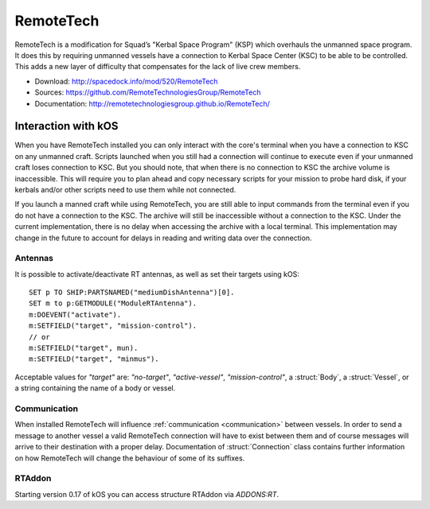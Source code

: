 .. _remotetech:

RemoteTech
==========

RemoteTech is a modification for Squad’s "Kerbal Space Program" (KSP) which overhauls the unmanned space program. It does this by requiring unmanned vessels have a connection to Kerbal Space Center (KSC) to be able to be controlled. This adds a new layer of difficulty that compensates for the lack of live crew members.

- Download: http://spacedock.info/mod/520/RemoteTech
- Sources: https://github.com/RemoteTechnologiesGroup/RemoteTech
- Documentation: http://remotetechnologiesgroup.github.io/RemoteTech/


Interaction with kOS
--------------------

When you have RemoteTech installed you can only interact with the core's terminal when you have a connection to KSC on any unmanned craft. Scripts launched when you still had a connection will continue to execute even if your unmanned craft loses connection to KSC. But you should note, that when there is no connection to KSC the archive volume is inaccessible. This will require you to plan ahead and copy necessary scripts for your mission to probe hard disk, if your kerbals and/or other scripts need to use them while not connected.

If you launch a manned craft while using RemoteTech, you are still able to input commands from the terminal even if you do not have a connection to the KSC.  The archive will still be inaccessible without a connection to the KSC.  Under the current implementation, there is no delay when accessing the archive with a local terminal.  This implementation may change in the future to account for delays in reading and writing data over the connection.

Antennas
~~~~~~~~

It is possible to activate/deactivate RT antennas, as well as set their targets using kOS::

  SET p TO SHIP:PARTSNAMED("mediumDishAntenna")[0].
  SET m to p:GETMODULE("ModuleRTAntenna").
  m:DOEVENT("activate").
  m:SETFIELD("target", "mission-control").
  // or
  m:SETFIELD("target", mun).
  m:SETFIELD("target", "minmus").

Acceptable values for `"target"` are: `"no-target"`, `"active-vessel"`, `"mission-control"`, a :struct:`Body`, a :struct:`Vessel`, or a string containing the name of a body or vessel.

Communication
~~~~~~~~~~~~~

When installed RemoteTech will influence :ref:`communication <communication>` between vessels. In order to send a message to another vessel a valid RemoteTech connection will have to exist between them
and of course messages will arrive to their destination with a proper delay. Documentation of :struct:`Connection` class contains further information on how RemoteTech will change the behaviour
of some of its suffixes.

RTAddon
~~~~~~~

Starting version 0.17 of kOS you can access structure RTAddon via `ADDONS:RT`.

.. structure:: RTAddon

    ===================================== ===================================== =============
     Suffix                                Type                                  Description
    ===================================== ===================================== =============
     :attr:`AVAILABLE`                     :ref:`Boolean <boolean>` (readonly)   True if RT is installed and RT integration enabled.
     :meth:`DELAY(vessel)`                 :ref:`scalar <scalar>`                Get shortest possible delay to given :struct:`Vessel`
     :meth:`KSCDELAY(vessel)`              :ref:`scalar <scalar>`                Get delay from KSC to given :struct:`Vessel`
     :meth:`HASCONNECTION(vessel)`         :ref:`Boolean <boolean>`              True if given :struct:`Vessel` has any connection
     :meth:`HASKSCCONNECTION(vessel)`      :ref:`Boolean <boolean>`              True if given :struct:`Vessel` has connection to KSC
     :meth:`HASLOCALCONTROL(vessel)`       :ref:`Boolean <boolean>`              True if given :struct:`Vessel` has local control
    ===================================== ===================================== =============



.. attribute:: RTADDON:AVAILABLE

    :type: :ref:`Boolean <boolean>`
    :access: Get only

    True if RT is installed and RT integration enabled.

.. method:: RTAddon:DELAY(vessel)

    :parameter vessel: :struct:`Vessel`
    :return: (:ref:`scalar <scalar>`) seconds

    Returns shortest possible delay for `vessel` (Will be less than KSC delay if you have a local command post).

.. method:: RTAddon:KSCDELAY(vessel)

    :parameter vessel: :struct:`Vessel`
    :return: (:ref:`scalar <scalar>`) seconds

    Returns delay in seconds from KSC to `vessel`.

.. method:: RTAddon:HASCONNECTION(vessel)

    :parameter vessel: :struct:`Vessel`
    :return: :ref:`Boolean <boolean>`

    Returns True if `vessel` has any connection (including to local command posts).

.. method:: RTAddon:HASKSCCONNECTION(vessel)

    :parameter vessel: :struct:`Vessel`
    :return: :ref:`Boolean <boolean>`

    Returns True if `vessel` has connection to KSC.

.. method:: RTAddon:HASLOCALCONTROL(vessel)

    :parameter vessel: :struct:`Vessel`
    :return: :ref:`Boolean <boolean>`

    Returns True if `vessel` has local control (and thus not requiring a RemoteTech connection).
